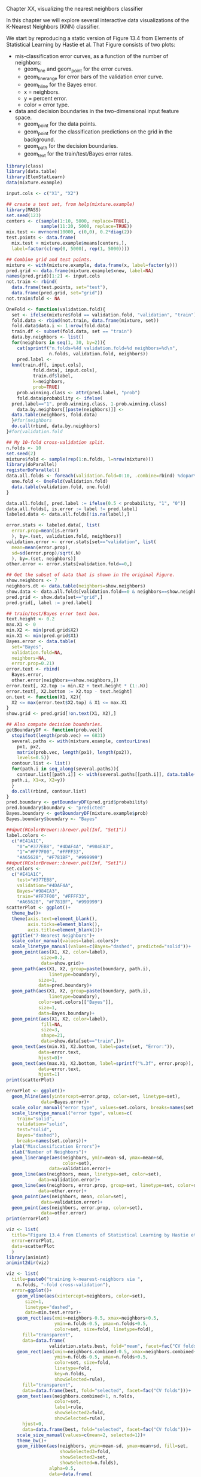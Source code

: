 Chapter XX, visualizing the nearest neighbors classifier

In this chapter we will explore several interactive data
visualizations of the K-Nearest Neighbors (KNN) classifier.

We start by reproducing a static version of Figure 13.4 from Elements
of Statistical Learning by Hastie et al. That Figure consists of two
plots:
- mis-classification error curves, as a function of the number of
  neighbors:
  - geom_line and geom_point for the error curves.
  - geom_linerange for error bars of the validation error curve.
  - geom_hline for the Bayes error.
  - x = neighbors.
  - y = percent error.
  - color = error type.
- data and decision boundaries in the two-dimensional input feature
  space.
  - geom_point for the data points.
  - geom_point for the classification predictions on the grid in the
    background.
  - geom_path for the decision boundaries.
  - geom_text for the train/test/Bayes error rates.

#+BEGIN_SRC R
  library(class)
  library(data.table)
  library(ElemStatLearn)
  data(mixture.example)

  input.cols <- c("X1", "X2")

  ## create a test set, from help(mixture.example)
  library(MASS)
  set.seed(123)
  centers <- c(sample(1:10, 5000, replace=TRUE), 
               sample(11:20, 5000, replace=TRUE))
  mix.test <- mvrnorm(10000, c(0,0), 0.2*diag(2))
  test.points <- data.frame(
    mix.test + mixture.example$means[centers,],
    label=factor(c(rep(0, 5000), rep(1, 5000))))

  ## Combine grid and test points.
  mixture <- with(mixture.example, data.frame(x, label=factor(y)))
  pred.grid <- data.frame(mixture.example$xnew, label=NA)
  names(pred.grid)[1:2] <- input.cols
  not.train <- rbind(
    data.frame(test.points, set="test"),
    data.frame(pred.grid, set="grid"))
  not.train$fold <- NA

  OneFold <- function(validation.fold){
    set <- ifelse(mixture$fold == validation.fold, "validation", "train")
    fold.data <- rbind(not.train, data.frame(mixture, set))
    fold.data$data.i <- 1:nrow(fold.data)
    train.df <- subset(fold.data, set == "train")
    data.by.neighbors <- list()
    for(neighbors in seq(1, 30, by=2)){
      cat(sprintf("n.folds=%4d validation.fold=%d neighbors=%d\n",
                  n.folds, validation.fold, neighbors))
      pred.label <- 
	knn(train.df[, input.cols],
            fold.data[, input.cols],
            train.df$label,
            k=neighbors,
            prob=TRUE)
      prob.winning.class <- attr(pred.label, "prob")
      fold.data$probability <- ifelse(
	pred.label=="1", prob.winning.class, 1-prob.winning.class)
      data.by.neighbors[[paste(neighbors)]] <- 
	data.table(neighbors, fold.data)
    }#for(neighbors
    do.call(rbind, data.by.neighbors)
  }#for(validation.fold

  ## My 10-fold cross-validation split.
  n.folds <- 10
  set.seed(2)
  mixture$fold <- sample(rep(1:n.folds, l=nrow(mixture)))
  library(doParallel)
  registerDoParallel()
  data.all.folds <- foreach(validation.fold=0:10, .combine=rbind) %dopar% {
    one.fold <- OneFold(validation.fold)
    data.table(validation.fold, one.fold)
  }

  data.all.folds[, pred.label := ifelse(0.5 < probability, "1", "0")]
  data.all.folds[, is.error := label != pred.label]
  labeled.data <- data.all.folds[!is.na(label),]

  error.stats <- labeled.data[, list(
    error.prop=mean(is.error)
    ), by=.(set, validation.fold, neighbors)]
  validation.error <- error.stats[set=="validation", list(
    mean=mean(error.prop),
    sd=sd(error.prop)/sqrt(.N)
    ), by=.(set, neighbors)]
  other.error <- error.stats[validation.fold==0,]

  ## Get the subset of data that is shown in the original Figure.
  show.neighbors <- 7
  neighbors.dt <- data.table(neighbors=show.neighbors)
  show.data <- data.all.folds[validation.fold==0 & neighbors==show.neighbors,]
  pred.grid <- show.data[set=="grid",]
  pred.grid[, label := pred.label]

  ## train/test/Bayes error text box.
  text.height <- 0.2
  max.X1 <- 0
  min.X2 <- min(pred.grid$X2)
  min.X1 <- min(pred.grid$X1)
  Bayes.error <- data.table(
    set="Bayes",
    validation.fold=NA,
    neighbors=NA,
    error.prop=0.21)
  error.text <- rbind(
    Bayes.error,
    other.error[neighbors==show.neighbors,])
  error.text[, X2.top := min.X2 + text.height * (1:.N)]
  error.text[, X2.bottom := X2.top - text.height]
  on.text <- function(X1, X2){
    X2 <= max(error.text$X2.top) & X1 <= max.X1
  }
  show.grid <- pred.grid[!on.text(X1, X2),]

  ## Also compute decision boundaries.
  getBoundaryDF <- function(prob.vec){
    stopifnot(length(prob.vec) == 6831)
    several.paths <- with(mixture.example, contourLines(
      px1, px2,
      matrix(prob.vec, length(px1), length(px2)),
      levels=0.5))
    contour.list <- list()
    for(path.i in seq_along(several.paths)){
      contour.list[[path.i]] <- with(several.paths[[path.i]], data.table(
	path.i, X1=x, X2=y))
    }
    do.call(rbind, contour.list)
  }
  pred.boundary <- getBoundaryDF(pred.grid$probability)
  pred.boundary$boundary <- "predicted"
  Bayes.boundary <- getBoundaryDF(mixture.example$prob)
  Bayes.boundary$boundary <- "Bayes"

  ##dput(RColorBrewer::brewer.pal(Inf, "Set1"))
  label.colors <-
    c("#E41A1C",
      "0"="#377EB8", "#4DAF4A", "#984EA3",
      "1"="#FF7F00", "#FFFF33", 
      "#A65628", "#F781BF", "#999999")
  ##dput(RColorBrewer::brewer.pal(Inf, "Set1"))
  set.colors <-
    c("#E41A1C",
      test="#377EB8",
      validation="#4DAF4A",
      Bayes="#984EA3",
      train="#FF7F00", "#FFFF33", 
      "#A65628", "#F781BF", "#999999")
  scatterPlot <- ggplot()+
    theme_bw()+
    theme(axis.text=element_blank(),
          axis.ticks=element_blank(),
          axis.title=element_blank())+
    ggtitle("7-Nearest Neighbors")+
    scale_color_manual(values=label.colors)+
    scale_linetype_manual(values=c(Bayes="dashed", predicted="solid"))+
    geom_point(aes(X1, X2, color=label),
               size=0.2,
               data=show.grid)+
    geom_path(aes(X1, X2, group=paste(boundary, path.i),
                  linetype=boundary),
              size=1,
              data=pred.boundary)+
    geom_path(aes(X1, X2, group=paste(boundary, path.i),
                  linetype=boundary),
              color=set.colors[["Bayes"]],
              size=1,
              data=Bayes.boundary)+
    geom_point(aes(X1, X2, color=label),
               fill=NA,
               size=3,
               shape=21,
               data=show.data[set=="train",])+
    geom_text(aes(min.X1, X2.bottom, label=paste(set, "Error:")),
              data=error.text,
              hjust=0)+
    geom_text(aes(max.X1, X2.bottom, label=sprintf("%.3f", error.prop)),
              data=error.text,
              hjust=1)
  print(scatterPlot)

  errorPlot <- ggplot()+
    geom_hline(aes(yintercept=error.prop, color=set, linetype=set),
               data=Bayes.error)+
    scale_color_manual("error type", values=set.colors, breaks=names(set.colors))+
    scale_linetype_manual("error type", values=c(
      train="solid",
      validation="solid",
      test="solid",
      Bayes="dashed"),
      breaks=names(set.colors))+
    ylab("Misclassification Errors")+
    xlab("Number of Neighbors")+
    geom_linerange(aes(neighbors, ymin=mean-sd, ymax=mean+sd,
                       color=set),
                  data=validation.error)+
    geom_line(aes(neighbors, mean, linetype=set, color=set),
              data=validation.error)+
    geom_line(aes(neighbors, error.prop, group=set, linetype=set, color=set),
              data=other.error)+
    geom_point(aes(neighbors, mean, color=set),
               data=validation.error)+
    geom_point(aes(neighbors, error.prop, color=set),
               data=other.error)
  print(errorPlot)

  viz <- list(
    title="Figure 13.4 from Elements of Statistical Learning by Hastie et al",
    error=errorPlot,
    data=scatterPlot
    )
  library(animint)
  animint2dir(viz)

  viz <- list(
    title=paste0("training k-nearest-neighbors via ",
      n.folds, "-fold cross-validation"),
    error=ggplot()+
      geom_vline(aes(xintercept=neighbors, color=set),
		 size=1,
		 linetype="dashed",
		 data=min.test.error)+
      geom_rect(aes(xmin=neighbors-0.5, xmax=neighbors+0.5,
                    ymin=n.folds-0.5, ymax=n.folds+0.5,
                    color=set, size=fold, linetype=fold),
		fill="transparent",
		data=data.frame(
                  validation.stats.best, fold="mean", facet=fac("CV folds")))+
      geom_rect(aes(xmin=neighbors.combined-0.5, xmax=neighbors.combined+0.5,
                    ymin=n.folds-0.5, ymax=n.folds+0.5,
                    color=set, size=fold, 
                    linetype=fold,
                    key=n.folds,
                    showSelected=rule),
		fill="transparent",
		data=data.frame(best, fold="selected", facet=fac("CV folds")))+
      geom_text(aes(neighbors.combined+1, n.folds,
                    color=set, 
                    label=rule,
                    showSelected2=fold,
                    showSelected=rule),
		hjust=0,
		data=data.frame(best, fold="selected", facet=fac("CV folds")))+
      scale_size_manual(values=c(mean=2, selected=1))+
      theme_bw()+
      geom_ribbon(aes(neighbors, ymin=mean-sd, ymax=mean+sd, fill=set,
                      showSelected3=fold,
                      showSelected2=set,
                      showSelected=n.folds),
                  alpha=0.5,
                  data=data.frame(
                    validation.stats, fold="mean", facet=fac("percent error")))+
      geom_line(aes(neighbors, mean, color=set,
                    linetype=fold,
                    showSelected=n.folds),
		data=data.frame(
                  validation.stats, fold="mean", facet=fac("percent error")))+
      geom_point(aes(neighbors, mean, color=set,
                     showSelected2=fold,
                     showSelected=n.folds),
		 data=data.frame(
                   validation.stats.best,
                   fold="mean", facet=fac("percent error")))+
      theme(panel.margin=grid::unit(0, "cm"))+
      facet_grid(facet ~ ., scales="free")+
      scale_fill_manual(values=set.colors)+
      scale_color_manual(values=set.colors,
			 breaks=c("test", "validation", "train"))+
      scale_linetype_manual(values=c(mean="dashed", selected="solid"))+
      guides(
	fill="none",
	linetype=guide_legend(
          override.aes=list(colour=set.colors[["validation"]]))
	)+
      geom_line(aes(neighbors, error.prop,
                    linetype=fold,
                    showSelected=validation.fold,
                    showSelected2=n.folds,
                    group=set,
                    key=set,
                    color=set),
		data=data.frame(
                  error, fold="selected", facet=fac("percent error")))+
      make_tallrect(error, "neighbors")+
      geom_widerect(aes(ymin=n.folds-0.5, ymax=n.folds+0.5,
			clickSelects=n.folds),
                    alpha=0.5,
                    data=data.frame(
                      validation.stats.best, facet=fac("CV folds")))+
      geom_vline(aes(xintercept=neighbors.combined, color=set,
                     clickSelects=rule,
                     showSelected=n.folds),
		 size=4,
		 data=data.frame(best, facet=fac("validation fold")))+
      ylab("")+
      scale_x_continuous(
	"nearest neighbors", breaks=c(range(error$neighbors), 10, 20))+
      geom_segment(aes(0, error.prop,
                       xend=30, yend=error.prop,
                       color=set),
                   size=1,
                   data=data.frame(bayes.error, facet=fac("percent error")))+
      geom_text(aes(0, error.prop, color=set, label="Bayes"),
		hjust=1,
		data=data.frame(bayes.error, facet=fac("percent error")))+
      geom_text(aes(neighbors, 33, color=set,
                    clickSelects=validation.fold,
                    label=" best test error"),
		hjust=0,
		data=data.frame(min.test.error, facet=fac("percent error"))),
    data=ggplot()+
      theme_bw()+
      theme(panel.margin=grid::unit(0, "lines"))+
      facet_grid(. ~ set)+
      theme_animint(width=600)+
      geom_tile(aes(X1, X2, fill=probability,
                    showSelected=neighbors,
                    showSelected3=n.folds,
                    showSelected2=validation.fold),
		 data=show.grid)+
      xlab("Input feature 1")+
      ylab("Input feature 2")+
      geom_point(aes(X1, X2, size=status,
                     key=data.i,
                     showSelected=neighbors,
                     showSelected3=label,
                     showSelected4=n.folds,
                     showSelected2=validation.fold),
		 color="black",
		 data=show.data)+
      scale_color_manual(values=label.colors)+
      scale_fill_gradient2(
	low=label.colors[1], midpoint=0.5, high=label.colors[2])+
      scale_size_manual(values=c(error=5, correct=3.5))+
      geom_point(aes(X1, X2, color=label,
                     key=data.i,
                     showSelected=neighbors,
                     showSelected3=status,
                     showSelected2=validation.fold,
                     showSelected4=n.folds),
		 data=show.data)+
      geom_text(aes(X1, X2,
                    showSelected=neighbors,
                    label=paste0(
                      neighbors,
                      " nearest neighbor",
                      ifelse(neighbors==1, "", "s"),
                      " classifier")),
		data=show.neighbors)+
      geom_path(aes(X1, X2, group=path.i, linetype=boundary),
		data=data.frame(Bayes.boundary, boundary="Bayes"))+
      geom_path(aes(X1, X2, group=path.i, linetype=boundary,
                    key=paste(path.i, neighbors, n.folds, validation.fold),
                    showSelected=neighbors,
                    showSelected3=n.folds,
                    showSelected2=validation.fold),
		data=data.frame(pred.boundary, boundary="predicted")),
    first=list(
      n.folds=3,
      validation.fold="0",
      neighbors=min.test.error$neighbors
      ),
    time=list(variable="neighbors", ms=2000),
    duration=list(
      n.folds=1000,
      validation.fold=1000,
      neighbors=1000,
      rule=1000
      )
  )  
  viz$error + facet_grid(facet ~ n.folds, scales="free")

  animint2dir(viz, "figure-knn")



  fold.data$pred <- factor(pred.label)
  fold.data$is.error <- with(fold.data, pred != label)
  data.by.set <- split(fold.data, fold.data$set)
  for(set in c("train", "validation", "test")){
    if(set %in% names(data.by.set)){
      set.data <- data.by.set[[set]]
      errors <- sum(set.data$is.error)
      observations <- nrow(set.data)
      error.prop <- 100*errors/observations
      fold.error.list[[paste(neighbors, set)]] <- data.table(
	neighbors, set, errors, observations, error.prop)
    }
  }#for(set


  show.data <- subset(pred.data, set %in% c("train", "validation"))
  show.grid <- subset(pred.data, set == "grid")
  error.stats <- error[, list(
    mean=mean(error.prop), sd=sd(error.prop), error="knn"
    ), by=.(n.folds, set, neighbors)]
  validation.stats <- error.stats[set=="validation",]
  error.by.neighbors <- split(validation.error, validation.error$neighbors)
  full.error <- subset(error, validation.fold==0)
  full.error$error <- "knn"
  bayes.error <- data.frame(error.prop=21, set="test", error="Bayes")
  validation.stats.best <- validation.stats[, .SD[which.min(mean),], by=n.folds]
  one.full.error <- full.error[n.folds==min(n.folds), ]
  test.curve <- one.full.error[set=="test",]
  min.test.error <- test.curve[which.min(errors), ]

  show.data$status <- ifelse(show.data$is.error, "error", "correct")
  show.grid$set <- NULL
  min.test.error$n.folds <- NULL
  fac <- function(x){
    factor(x, c("CV folds", "validation fold", "percent error"))
  }
  show.neighbors <- show.grid[, list(
    X1=mean(range(X1)), X2=3.05), by=neighbors]
#+END_SRC


